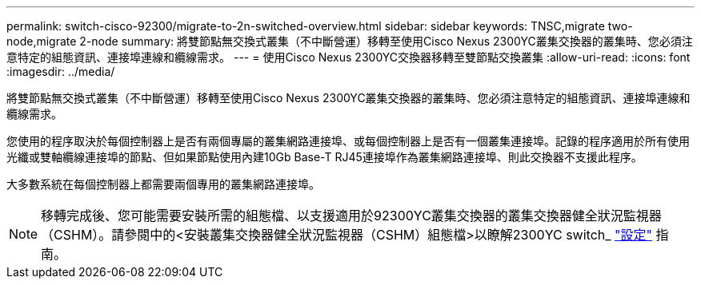 ---
permalink: switch-cisco-92300/migrate-to-2n-switched-overview.html 
sidebar: sidebar 
keywords: TNSC,migrate two-node,migrate 2-node 
summary: 將雙節點無交換式叢集（不中斷營運）移轉至使用Cisco Nexus 2300YC叢集交換器的叢集時、您必須注意特定的組態資訊、連接埠連線和纜線需求。 
---
= 使用Cisco Nexus 2300YC交換器移轉至雙節點交換叢集
:allow-uri-read: 
:icons: font
:imagesdir: ../media/


[role="lead"]
將雙節點無交換式叢集（不中斷營運）移轉至使用Cisco Nexus 2300YC叢集交換器的叢集時、您必須注意特定的組態資訊、連接埠連線和纜線需求。

您使用的程序取決於每個控制器上是否有兩個專屬的叢集網路連接埠、或每個控制器上是否有一個叢集連接埠。記錄的程序適用於所有使用光纖或雙軸纜線連接埠的節點、但如果節點使用內建10Gb Base-T RJ45連接埠作為叢集網路連接埠、則此交換器不支援此程序。

大多數系統在每個控制器上都需要兩個專用的叢集網路連接埠。


NOTE: 移轉完成後、您可能需要安裝所需的組態檔、以支援適用於92300YC叢集交換器的叢集交換器健全狀況監視器（CSHM）。請參閱中的<安裝叢集交換器健全狀況監視器（CSHM）組態檔>以瞭解2300YC switch_ link:../com.netapp.doc.hw-sw-cisco-setup/home.html["設定"] 指南。
